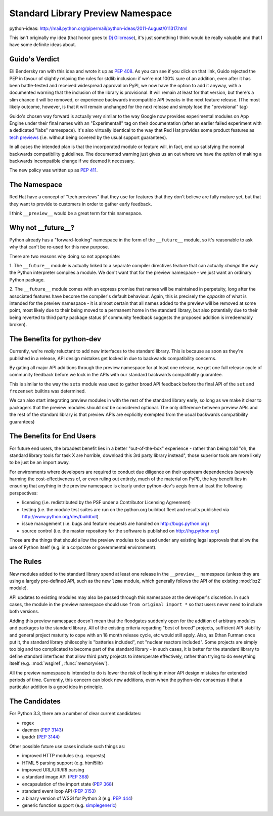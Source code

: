 Standard Library Preview Namespace
==================================

python-ideas: http://mail.python.org/pipermail/python-ideas/2011-August/011317.html

This isn't originally my idea (that honor goes to `Dj Gilcrease`_), it's just
something I think would be really valuable and that I have some definite ideas
about.

Guido's Verdict
---------------

Eli Bendersky ran with this idea and wrote it up as `PEP 408`_. As you can
see if you click on that link, Guido rejected the PEP in favour of slightly
relaxing the rules for stdlib inclusion: if we're not 100% sure of an
addition, even after it has been battle-tested and received widespread
approval on PyPI, we now have the option to add it anyway, with a
documented warning that the inclusion of the library is provisional. It
will remain at least for that version, but there's a slim chance it will be
removed, or experience backwards incompatible API tweaks in the next feature
release. (The most likely outcome, however, is that it will remain unchanged
for the next release and simply lose the "provisional" tag)

Guido's chosen way forward is actually very similar to the way Google now
provides experimental modules on App Engine under their final names with an
"Experimental!" tag on their documentation (after an earlier failed
experiment with a dedicated "labs" namespace). It's also virtually identical
to the way that Red Hat provides some product features as `tech previews`_
(i.e. without being covered by the usual support guarantees).

In all cases the intended plan is that the incorporated module or feature
will, in fact, end up satisfying the normal backwards compatibility
guidelines. The documented warning just gives us an out where we have the
*option* of making a backwards incompatible change if we deemed it necessary.

The new policy was written up as `PEP 411`_.

.. _PEP 408: http://www.python.org/dev/peps/pep-0408/
.. _PEP 411: http://www.python.org/dev/peps/pep-0411/
.. _tech previews: https://access.redhat.com/support/offerings/techpreview/


The Namespace
-------------

Red Hat have a concept of "tech previews" that they use for features that they
don't believe are fully mature yet, but that they want to provide to customers
in order to gather early feedback.

I think ``__preview__`` would be a great term for this namespace.


Why not __future__?
-------------------

Python already has a "forward-looking" namespace in the form of the
``__future__`` module, so it's reasonable to ask why that can't be re-used
for this new purpose.

There are two reasons why doing so not appropriate:

1. The ``__future__`` module is actually linked to a separate compiler
directives feature that can actually *change* the way the Python interpreter
compiles a module. We don't want that for the preview namespace - we just
want an ordinary Python package.

2. The ``__future__`` module comes with an express promise that names will
be maintained in perpetuity, long after the associated features have become
the compiler's default behaviour. Again, this is precisely the *opposite* of
what is intended for the preview namespace - it is almost certain that all
names added to the preview will be removed at some point, most likely due to
their being moved to a permanent home in the standard library, but also
potentially due to their being reverted to third party package status (if
community feedback suggests the proposed addition is irredeemably broken).


The Benefits for python-dev
---------------------------

Currently, we're *really* reluctant to add new interfaces to the standard
library. This is because as soon as they're published in a release, API
design mistakes get locked in due to backwards compatibility concerns.

By gating all major API additions through the preview namespace for at least
one release, we get one full release cycle of community feedback before we
lock in the APIs with our standard backwards compatibility guarantee.

This is similar to the way the ``sets`` module was used to gather broad
API feedback before the final API of the ``set`` and ``frozenset`` builtins
was determined.

We can also start integrating preview modules in with the rest of the
standard library early, so long as we make it clear to packagers that the
preview modules should *not* be considered optional. The only difference
between preview APIs and the rest of the standard library is that preview
APIs are explicitly exempted from the usual backwards compatibility
guarantees)


The Benefits for End Users
--------------------------

For future end users, the broadest benefit lies in a better "out-of-the-box"
experience - rather than being told "oh, the standard library tools for task
X are horrible, download this 3rd party library instead", those superior
tools are more likely to be just be an import away.

For environments where developers are required to conduct due diligence on
their upstream dependencies (severely harming the cost-effectiveness of, or
even ruling out entirely, much of the material on PyPI), the key benefit lies
in ensuring that anything in the preview namespace is clearly under
python-dev's aegis from at least the following perspectives:

* licensing (i.e. redistributed by the PSF under a Contributor Licensing
  Agreement)
* testing (i.e. the module test suites are run on the python.org buildbot
  fleet and results published via http://www.python.org/dev/buildbot)
* issue management (i.e. bugs and feature requests are handled on
  http://bugs.python.org)
* source control (i.e. the master repository for the software is published
  on http://hg.python.org)

Those are the things that should allow the preview modules to be used under
any existing legal approvals that allow the use of Python itself (e.g. in a
corporate or governmental environment).


The Rules
---------

New modules added to the standard library spend at least one release in the
``__preview__`` namespace (unless they are using a largely pre-defined API,
such as the new ``lzma`` module, which generally follows the API of the
existing :mod:`bz2` module).

API updates to existing modules may also be passed through this namespace at
the developer's discretion. In such cases, the module in the preview
namespace should use ``from original import *`` so that users never need to
include both versions.

Adding this preview namespace doesn't mean that the floodgates suddenly open
for the addition of arbitrary modules and packages to the standard library.
All of the existing criteria regarding "best of breed" projects, sufficient
API stability and general project maturity to cope with an 18 month release
cycle, etc would still apply. Also, as Ethan Furman once put it, the standard
library philosophy is "batteries included", not "nuclear reactors included".
Some projects are simply too big and too complicated to become part of the
standard library - in such cases, it is better for the standard library to
define standard interfaces that allow third party projects to interoperate
effectively, rather than trying to do everything itself (e.g. :mod:`wsgiref`,
:func:`memoryview`).

All the preview namespace is intended to do is lower the risk of locking in
minor API design mistakes for extended periods of time. Currently, this
concern can block new additions, even when the python-dev consensus it that
a particular addition is a good idea in principle.


The Candidates
--------------

For Python 3.3, there are a number of clear current candidates:

* regex
* daemon (`PEP 3143`_)
* ipaddr (`PEP 3144`_)

Other possible future use cases include such things as:

* improved HTTP modules (e.g. requests)
* HTML 5 parsing support (e.g. html5lib)
* improved URL/URI/IRI parsing
* a standard image API (`PEP 368`_)
* encapsulation of the import state (`PEP 368`_)
* standard event loop API (`PEP 3153`_)
* a binary version of WSGI for Python 3 (e.g. `PEP 444`_)
* generic function support (e.g. `simplegeneric`_)

.. _Dj Gilcrease: http://mail.python.org/pipermail/python-ideas/2011-August/011278.html
.. _PEP 3143: http://www.python.org/dev/peps/pep-3143/
.. _PEP 3144: http://www.python.org/dev/peps/pep-3144/
.. _PEP 368: http://www.python.org/dev/peps/pep-368/
.. _PEP 406: http://www.python.org/dev/peps/pep-406/
.. _PEP 3153: http://www.python.org/dev/peps/pep-3153/
.. _PEP 444: http://www.python.org/dev/peps/pep-444/
.. _simplegeneric: http://bugs.python.org/issue5135